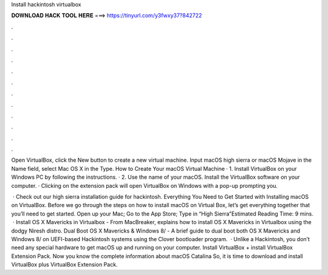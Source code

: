 Install hackintosh virtualbox



𝐃𝐎𝐖𝐍𝐋𝐎𝐀𝐃 𝐇𝐀𝐂𝐊 𝐓𝐎𝐎𝐋 𝐇𝐄𝐑𝐄 ===> https://tinyurl.com/y3fwxy37?842722



.



.



.



.



.



.



.



.



.



.



.



.

Open VirtualBox, click the New button to create a new virtual machine. Input macOS high sierra or macOS Mojave in the Name field, select Mac OS X in the Type. How to Create Your macOS Virtual Machine · 1. Install VirtualBox on your Windows PC by following the instructions. · 2. Use the name of your macOS. Install the VirtualBox software on your computer. · Clicking on the extension pack will open VirtualBox on Windows with a pop-up prompting you.

 · Check out our high sierra installation guide for hackintosh. Everything You Need to Get Started with Installing macOS on VirtualBox. Before we go through the steps on how to install macOS on Virtual Box, let’s get everything together that you’ll need to get started. Open up your Mac; Go to the App Store; Type in “High Sierra”Estimated Reading Time: 9 mins.  · Install OS X Mavericks in Virtualbox - From MacBreaker, explains how to install OS X Mavericks in Virtualbox using the dodgy Niresh distro. Dual Boot OS X Mavericks & Windows 8/ - A brief guide to dual boot both OS X Mavericks and Windows 8/ on UEFI-based Hackintosh systems using the Clover bootloader program.  · Unlike a Hackintosh, you don’t need any special hardware to get macOS up and running on your computer. Install VirtualBox + install VirtualBox Extension Pack. Now you know the complete information about macOS Catalina So, it is time to download and install VirtualBox plus VirtualBox Extension Pack.
